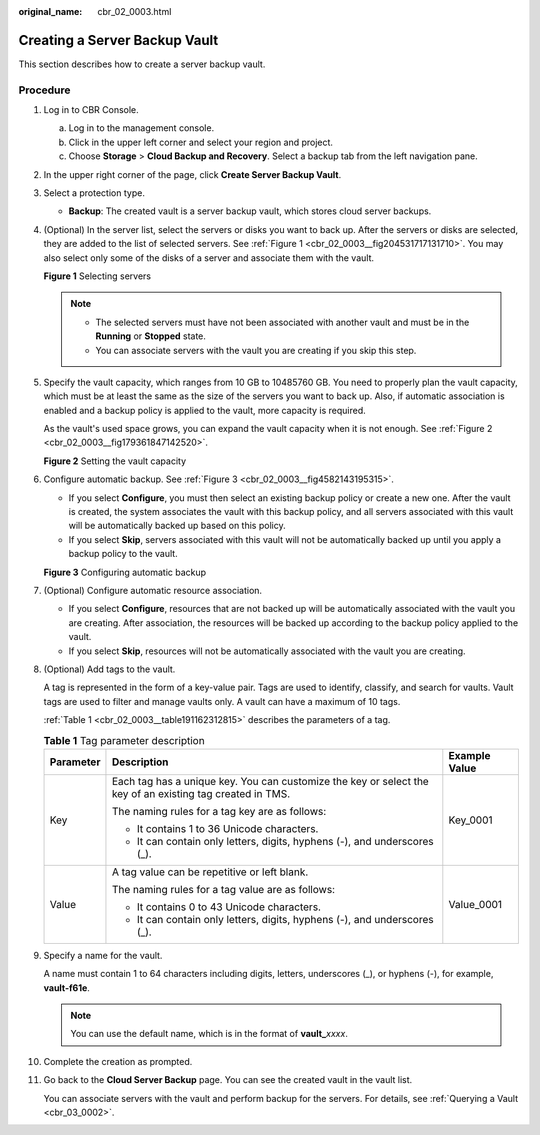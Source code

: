 :original_name: cbr_02_0003.html

.. _cbr_02_0003:

Creating a Server Backup Vault
==============================

This section describes how to create a server backup vault.

Procedure
---------

#. Log in to CBR Console.

   a. Log in to the management console.
   b. Click |image1| in the upper left corner and select your region and project.
   c. Choose **Storage** > **Cloud Backup and Recovery**. Select a backup tab from the left navigation pane.

#. In the upper right corner of the page, click **Create Server Backup Vault**.

#. Select a protection type.

   -  **Backup**: The created vault is a server backup vault, which stores cloud server backups.

#. (Optional) In the server list, select the servers or disks you want to back up. After the servers or disks are selected, they are added to the list of selected servers. See :ref:`Figure 1 <cbr_02_0003__fig204531717131710>`. You may also select only some of the disks of a server and associate them with the vault.

   .. _cbr_02_0003__fig204531717131710:

   **Figure 1** Selecting servers

   |image2|

   .. note::

      -  The selected servers must have not been associated with another vault and must be in the **Running** or **Stopped** state.
      -  You can associate servers with the vault you are creating if you skip this step.

#. Specify the vault capacity, which ranges from 10 GB to 10485760 GB. You need to properly plan the vault capacity, which must be at least the same as the size of the servers you want to back up. Also, if automatic association is enabled and a backup policy is applied to the vault, more capacity is required.

   As the vault's used space grows, you can expand the vault capacity when it is not enough. See :ref:`Figure 2 <cbr_02_0003__fig179361847142520>`.

   .. _cbr_02_0003__fig179361847142520:

   **Figure 2** Setting the vault capacity

   |image3|

#. Configure automatic backup. See :ref:`Figure 3 <cbr_02_0003__fig4582143195315>`.

   -  If you select **Configure**, you must then select an existing backup policy or create a new one. After the vault is created, the system associates the vault with this backup policy, and all servers associated with this vault will be automatically backed up based on this policy.
   -  If you select **Skip**, servers associated with this vault will not be automatically backed up until you apply a backup policy to the vault.

   .. _cbr_02_0003__fig4582143195315:

   **Figure 3** Configuring automatic backup

   |image4|

#. (Optional) Configure automatic resource association.

   -  If you select **Configure**, resources that are not backed up will be automatically associated with the vault you are creating. After association, the resources will be backed up according to the backup policy applied to the vault.
   -  If you select **Skip**, resources will not be automatically associated with the vault you are creating.

#. (Optional) Add tags to the vault.

   A tag is represented in the form of a key-value pair. Tags are used to identify, classify, and search for vaults. Vault tags are used to filter and manage vaults only. A vault can have a maximum of 10 tags.

   :ref:`Table 1 <cbr_02_0003__table191162312815>` describes the parameters of a tag.

   .. _cbr_02_0003__table191162312815:

   .. table:: **Table 1** Tag parameter description

      +-----------------------+-----------------------------------------------------------------------------------------------------------+-----------------------+
      | Parameter             | Description                                                                                               | Example Value         |
      +=======================+===========================================================================================================+=======================+
      | Key                   | Each tag has a unique key. You can customize the key or select the key of an existing tag created in TMS. | Key_0001              |
      |                       |                                                                                                           |                       |
      |                       | The naming rules for a tag key are as follows:                                                            |                       |
      |                       |                                                                                                           |                       |
      |                       | -  It contains 1 to 36 Unicode characters.                                                                |                       |
      |                       | -  It can contain only letters, digits, hyphens (-), and underscores (_).                                 |                       |
      +-----------------------+-----------------------------------------------------------------------------------------------------------+-----------------------+
      | Value                 | A tag value can be repetitive or left blank.                                                              | Value_0001            |
      |                       |                                                                                                           |                       |
      |                       | The naming rules for a tag value are as follows:                                                          |                       |
      |                       |                                                                                                           |                       |
      |                       | -  It contains 0 to 43 Unicode characters.                                                                |                       |
      |                       | -  It can contain only letters, digits, hyphens (-), and underscores (_).                                 |                       |
      +-----------------------+-----------------------------------------------------------------------------------------------------------+-----------------------+

#. Specify a name for the vault.

   A name must contain 1 to 64 characters including digits, letters, underscores (_), or hyphens (-), for example, **vault-f61e**.

   .. note::

      You can use the default name, which is in the format of **vault\_**\ *xxxx*.

#. Complete the creation as prompted.

#. Go back to the **Cloud Server Backup** page. You can see the created vault in the vault list.

   You can associate servers with the vault and perform backup for the servers. For details, see :ref:`Querying a Vault <cbr_03_0002>`.

.. |image1| image:: /_static/images/en-us_image_0159365094.png
.. |image2| image:: /_static/images/en-us_image_0000001231753127.png
.. |image3| image:: /_static/images/en-us_image_0000001231754033.png
.. |image4| image:: /_static/images/en-us_image_0000001186394912.png
